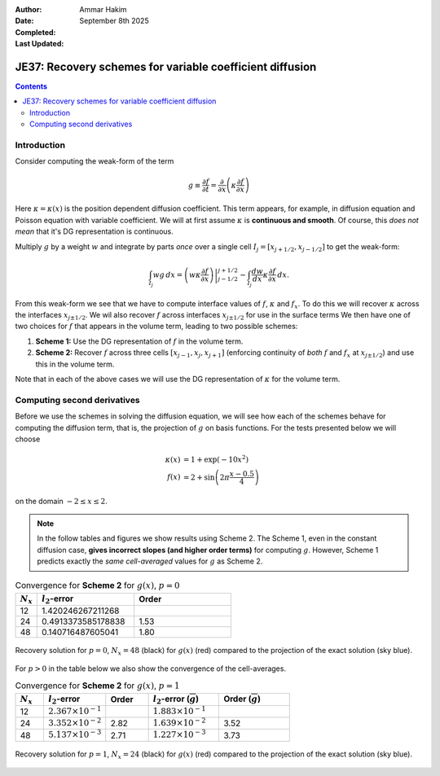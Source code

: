 :Author: Ammar Hakim
:Date: September 8th 2025
:Completed: 
:Last Updated:

JE37: Recovery schemes for variable coefficient diffusion
=========================================================

.. contents::

Introduction
------------

Consider computing the weak-form of the term

.. math::
   
   g \equiv \frac{\partial f}{\partial t} 
   = \frac{\partial}{\partial x}\left( \kappa \frac{\partial f}{\partial x} \right)

Here :math:`\kappa = \kappa(x)` is the position dependent diffusion
coefficient. This term appears, for example, in diffusion equation and
Poisson equation with variable coefficient. We will at first assume
:math:`\kappa` is **continuous and smooth**. Of course, this *does not
mean* that it's DG representation is continuous.

Multiply :math:`g` by a weight :math:`w` and integrate by parts *once*
over a single cell :math:`I_j = [x_{j+1/2}, x_{j-1/2}]` to get the
weak-form:

.. math::

   \int_{I_j} w g \thinspace dx
   =
   \left. \left(w \kappa \frac{\partial f}{\partial x} \right) \right\rvert_{j-1/2}^{j+1/2}
   -
   \int_{I_j} \frac{dw}{dx} \kappa  \frac{\partial f}{\partial x} \thinspace dx.

From this weak-form we see that we have to compute interface values of
:math:`f`, :math:`\kappa` and :math:`f_x`. To do this we will recover
:math:`\kappa` across the interfaces :math:`x_{j\pm 1/2}`. We wil also
recover :math:`f` across interfaces :math:`x_{j\pm 1/2}` for use in
the surface terms We then have one of two choices for :math:`f` that
appears in the volume term, leading to two possible schemes:

#. **Scheme 1:** Use the DG representation of :math:`f` in
   the volume term.

#. **Scheme 2:** Recover :math:`f` across three cells :math:`[x_{j-1},
   x_j, x_{j+1}]` (enforcing continuity of *both* :math:`f` and
   :math:`f_x` at :math:`x_{j\pm 1/2}`) and use this in the volume
   term.

Note that in each of the above cases we will use the DG representation
of :math:`\kappa` for the volume term.

Computing second derivatives
----------------------------

Before we use the schemes in solving the diffusion equation, we will
see how each of the schemes behave for computing the diffusion term,
that is, the projection of :math:`g` on basis functions. For the tests
presented below we will choose

.. math::

   \kappa(x) &= 1 + \exp(-10 x^2) \\
   f(x) &= 2 + \sin\left(2\pi\frac{x-0.5}{4} \right)

on the domain :math:`-2\le x \le 2`. 

.. note::

   In the follow tables and figures we show results using
   Scheme 2. The Scheme 1, even in the constant diffusion case,
   **gives incorrect slopes (and higher order terms)** for computing
   :math:`g`. However, Scheme 1 predicts exactly the *same
   cell-averaged* values for :math:`g` as Scheme 2.

.. list-table:: Convergence for **Scheme 2** for :math:`g(x)`, :math:`p=0`
  :header-rows: 1
  :widths: 10,45,45
	   
  * - :math:`N_x`
    - :math:`l_2`-error
    - Order
  * - 12
    - 1.420246267211268
    - 
  * - 24
    - 0.4913373585178838
    - 1.53
  * - 48
    - 0.140716487605041
    - 1.80

.. figure:: gcalc-p0-nx-48.svg
  :width: 100%
  :align: center

  Recovery solution for :math:`p = 0`, :math:`N_x = 48` (black) for
  :math:`g(x)` (red) compared to the projection of the exact solution
  (sky blue).

For :math:`p > 0` in the table below we also show the convergence of
the cell-averages.

.. list-table:: Convergence for **Scheme 2** for :math:`g(x)`, :math:`p=1`
  :header-rows: 1
  :widths: 10,22,15,25,25
	   
  * - :math:`N_x`
    - :math:`l_2`-error
    - Order
    - :math:`l_2`-error (:math:`\overline{g}`)
    - Order (:math:`\overline{g}`)
  * - 12
    - :math:`2.367 \times 10^{-1}`
    - 
    - :math:`1.883 \times 10^{-1}`
    - 
  * - 24
    - :math:`3.352 \times 10^{-2}`
    - 2.82
    - :math:`1.639 \times 10^{-2}`
    - 3.52
  * - 48
    - :math:`5.137 \times 10^{-3}`
    - 2.71
    - :math:`1.227\times 10^{-3}`
    - 3.73

.. figure:: gcalc-p1-nx-24.svg
  :width: 100%
  :align: center

  Recovery solution for :math:`p = 1`, :math:`N_x = 24` (black) for
  :math:`g(x)` (red) compared to the projection of the exact solution
  (sky blue).
